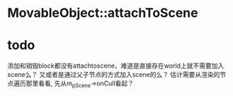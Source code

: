 * MovableObject::attachToScene

* todo
添加和销毁block都没有attachtoscene，难道是直接存在world上就不需要加入scene么？
又或者是通过父子节点的方式加入scene的么？
估计需要从渲染的节点遍历那里看看, 先从m_pScene->onCull看起？
